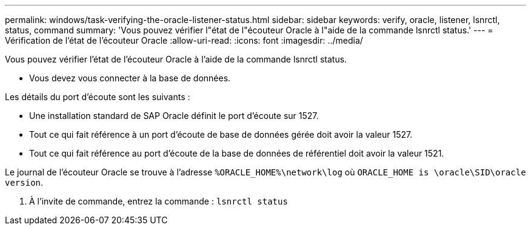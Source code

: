 ---
permalink: windows/task-verifying-the-oracle-listener-status.html 
sidebar: sidebar 
keywords: verify, oracle, listener, lsnrctl, status, command 
summary: 'Vous pouvez vérifier l"état de l"écouteur Oracle à l"aide de la commande lsnrctl status.' 
---
= Vérification de l'état de l'écouteur Oracle
:allow-uri-read: 
:icons: font
:imagesdir: ../media/


[role="lead"]
Vous pouvez vérifier l'état de l'écouteur Oracle à l'aide de la commande lsnrctl status.

* Vous devez vous connecter à la base de données.


Les détails du port d'écoute sont les suivants :

* Une installation standard de SAP Oracle définit le port d'écoute sur 1527.
* Tout ce qui fait référence à un port d'écoute de base de données gérée doit avoir la valeur 1527.
* Tout ce qui fait référence au port d'écoute de la base de données de référentiel doit avoir la valeur 1521.


Le journal de l'écouteur Oracle se trouve à l'adresse `%ORACLE_HOME%\network\log` où `ORACLE_HOME is \oracle\SID\oracle version`.

. À l'invite de commande, entrez la commande : `lsnrctl status`

